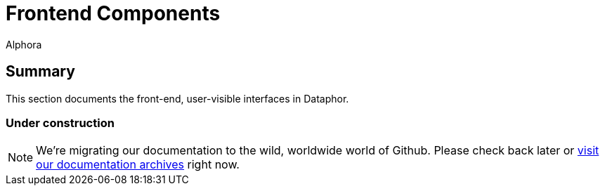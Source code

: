 = Frontend Components
:author: Alphora
:doctype: book

:data-uri:
:lang: en
:encoding: iso-8859-1

[[DRDilIntroduction]]
== Summary

This section documents the front-end, user-visible interfaces in Dataphor.

=== Under construction

NOTE: We're migrating our documentation to the wild, worldwide world of Github.
Please check back later or http://dataphor.org/DocumentationOverview.ashx[visit our documentation archives] right now.
